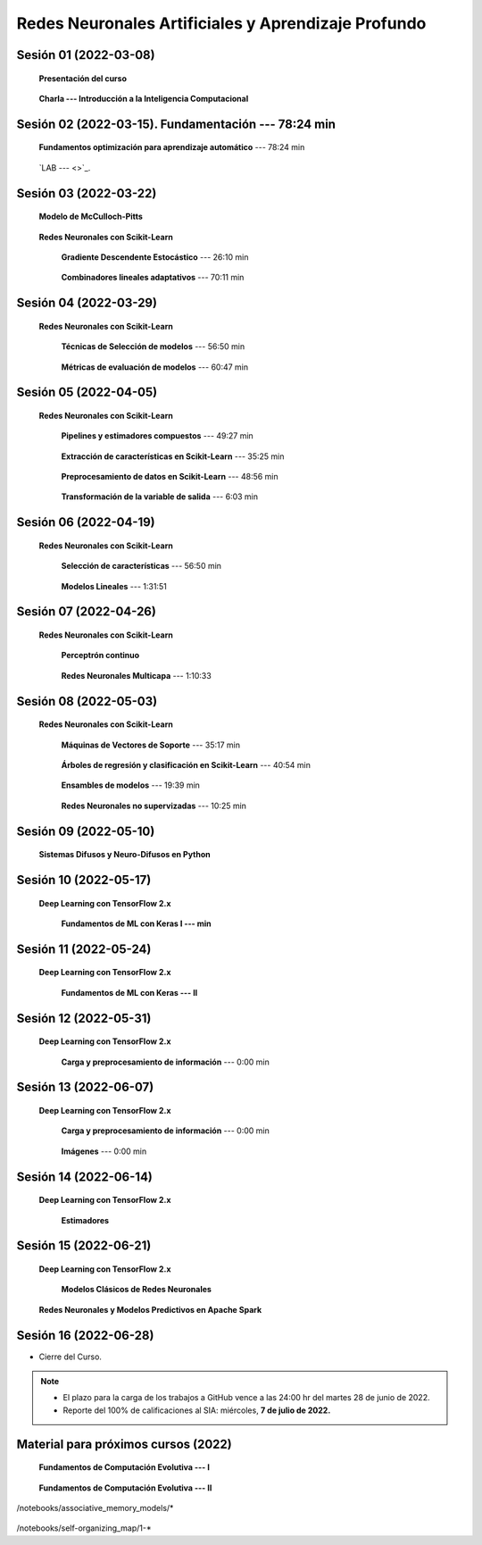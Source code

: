 Redes Neuronales Artificiales y Aprendizaje Profundo
=========================================================================================

Sesión 01 (2022-03-08)
^^^^^^^^^^^^^^^^^^^^^^^^^^^^^^^^^^^^^^^^^^^^^^^^^^^^^^^^^^^^^^^^^^^^^^^^^^^^^^^^^^^^^^^^^

    **Presentación del curso**

        .. toctree::
            :maxdepth: 1
            :glob:

            course-info

    
    **Charla --- Introducción a la Inteligencia Computacional**



Sesión 02 (2022-03-15). Fundamentación --- 78:24 min
^^^^^^^^^^^^^^^^^^^^^^^^^^^^^^^^^^^^^^^^^^^^^^^^^^^^^^^^^^^^^^^^^^^^^^^^^^^^^^^

    **Fundamentos optimización para aprendizaje automático** --- 78:24 min

        .. toctree::
            :titlesonly:
            :glob:

            /notebooks/optimization_for_ML/1-*

    `LAB ---  <>`_.


Sesión 03 (2022-03-22)
^^^^^^^^^^^^^^^^^^^^^^^^^^^^^^^^^^^^^^^^^^^^^^^^^^^^^^^^^^^^^^^^^^^^^^^^^^^^^^^

    **Modelo de McCulloch-Pitts**
        
        .. toctree::
            :titlesonly:
            :glob:
            
            /notebooks/mcculloch-pitts_neuron/1-*

    **Redes Neuronales con Scikit-Learn**


        **Gradiente Descendente Estocástico** --- 26:10 min

            .. toctree::
                :titlesonly:
                :glob:

                /notebooks/sklearn_supervised_04_sdg/1-*


        **Combinadores lineales adaptativos** --- 70:11 min
            
            .. toctree::
                :maxdepth: 1
                :glob:

                /notebooks/adaptive_linear_combiner/*


Sesión 04 (2022-03-29)
^^^^^^^^^^^^^^^^^^^^^^^^^^^^^^^^^^^^^^^^^^^^^^^^^^^^^^^^^^^^^^^^^^^^^^^^^^^^^^^

    **Redes Neuronales con Scikit-Learn**

        **Técnicas de Selección de modelos** --- 56:50 min

            .. toctree::
                :titlesonly:
                :glob:

                /notebooks/sklearn_model_selection_and_evaluation/1-*


        **Métricas de evaluación de modelos** --- 60:47 min

            .. toctree::
                :titlesonly:
                :glob:

                /notebooks/sklearn_model_selection_and_evaluation/2-*




Sesión 05 (2022-04-05)
^^^^^^^^^^^^^^^^^^^^^^^^^^^^^^^^^^^^^^^^^^^^^^^^^^^^^^^^^^^^^^^^^^^^^^^^^^^^^^^

    **Redes Neuronales con Scikit-Learn**

        **Pipelines y estimadores compuestos** --- 49:27 min

            .. toctree::
                :titlesonly:
                :glob:

                /notebooks/sklearn_dataset_transformations/1-*


        **Extracción de características en Scikit-Learn** --- 35:25 min

            .. toctree::
                :titlesonly:
                :glob:

                /notebooks/sklearn_dataset_transformations/2-*


        **Preprocesamiento de datos en Scikit-Learn** --- 48:56 min

            .. toctree::
                :titlesonly:
                :glob:

                /notebooks/sklearn_dataset_transformations/3-*

        **Transformación de la variable de salida** --- 6:03 min

            .. toctree::
                :titlesonly:
                :glob:

                /notebooks/sklearn_dataset_transformations/8-*



Sesión 06 (2022-04-19)
^^^^^^^^^^^^^^^^^^^^^^^^^^^^^^^^^^^^^^^^^^^^^^^^^^^^^^^^^^^^^^^^^^^^^^^^^^^^^^^

    **Redes Neuronales con Scikit-Learn**

        **Selección de características** --- 56:50 min

            .. toctree::
                :titlesonly:
                :glob:

                /notebooks/sklearn_supervised_01_feature_selection/1-*


        **Modelos Lineales** --- 1:31:51 


            .. toctree::
                :titlesonly:
                :glob:

                /notebooks/sklearn_supervised_02_linear_models/1-*


Sesión 07 (2022-04-26)
^^^^^^^^^^^^^^^^^^^^^^^^^^^^^^^^^^^^^^^^^^^^^^^^^^^^^^^^^^^^^^^^^^^^^^^^^^^^^^^

    **Redes Neuronales con Scikit-Learn**

        **Perceptrón continuo**
            
            .. toctree::
                :maxdepth: 1
                :glob:

                /notebooks/continuous_perceptron/1-*


        **Redes Neuronales Multicapa** --- 1:10:33

            .. toctree::
                :titlesonly:
                :glob:

                /notebooks/sklearn_supervised_10_neural_networks/1-* 








Sesión 08 (2022-05-03)
^^^^^^^^^^^^^^^^^^^^^^^^^^^^^^^^^^^^^^^^^^^^^^^^^^^^^^^^^^^^^^^^^^^^^^^^^^^^^^^

    **Redes Neuronales con Scikit-Learn**


        **Máquinas de Vectores de Soporte** --- 35:17 min

            .. toctree::
                :titlesonly:
                :glob:

                /notebooks/sklearn_supervised_03_svm/1-*


        **Árboles de regresión y clasificación en Scikit-Learn** --- 40:54 min

            .. toctree::
                :titlesonly:
                :glob:

                /notebooks/sklearn_supervised_07_trees/1-* 

        **Ensambles de modelos** --- 19:39 min

            .. toctree::
                :titlesonly:
                :glob:

                /notebooks/sklearn_supervised_08_ensembles/1-*                        


        **Redes Neuronales no supervizadas** --- 10:25 min

            .. toctree::
                :titlesonly:
                :glob:

                /notebooks/sklearn_unsupervised_09_rbm/1-*



Sesión 09 (2022-05-10)
^^^^^^^^^^^^^^^^^^^^^^^^^^^^^^^^^^^^^^^^^^^^^^^^^^^^^^^^^^^^^^^^^^^^^^^^^^^^^^^

    **Sistemas Difusos y Neuro-Difusos en Python**


        .. toctree::
            :maxdepth: 1
            :glob:

            /notebooks/fuzzy_systems/1-*


Sesión 10 (2022-05-17)
^^^^^^^^^^^^^^^^^^^^^^^^^^^^^^^^^^^^^^^^^^^^^^^^^^^^^^^^^^^^^^^^^^^^^^^^^^^^^^^

    **Deep Learning con TensorFlow 2.x**


        **Fundamentos de ML con Keras I --- min**

        .. toctree::
            :maxdepth: 1
            :glob:

            /notebooks/tensorflow_tutorials_01_ml_basics_keras/1-*



Sesión 11 (2022-05-24)
^^^^^^^^^^^^^^^^^^^^^^^^^^^^^^^^^^^^^^^^^^^^^^^^^^^^^^^^^^^^^^^^^^^^^^^^^^^^^^^

    **Deep Learning con TensorFlow 2.x**

        **Fundamentos de ML con Keras --- II**

            .. toctree::
                :maxdepth: 1
                :glob:

                /notebooks/tensorflow_tutorials_01_ml_basics_keras/2-*



Sesión 12 (2022-05-31)
^^^^^^^^^^^^^^^^^^^^^^^^^^^^^^^^^^^^^^^^^^^^^^^^^^^^^^^^^^^^^^^^^^^^^^^^^^^^^^^

    **Deep Learning con TensorFlow 2.x**

        **Carga y preprocesamiento de información** --- 0:00 min

            .. toctree::
                :maxdepth: 1
                :glob:

                /notebooks/tensorflow_tutorials_02_load_and_preprocess_data/1-*




Sesión 13 (2022-06-07)
^^^^^^^^^^^^^^^^^^^^^^^^^^^^^^^^^^^^^^^^^^^^^^^^^^^^^^^^^^^^^^^^^^^^^^^^^^^^^^^


    **Deep Learning con TensorFlow 2.x**

        **Carga y preprocesamiento de información** --- 0:00 min

            .. toctree::
                :maxdepth: 1
                :glob:

                /notebooks/tensorflow_tutorials_03_customization/1-*
    

        **Imágenes** --- 0:00 min

            .. toctree::
                :maxdepth: 1
                :glob:

                /notebooks/tensorflow_tutorials_05_images/1-*




Sesión 14 (2022-06-14)
^^^^^^^^^^^^^^^^^^^^^^^^^^^^^^^^^^^^^^^^^^^^^^^^^^^^^^^^^^^^^^^^^^^^^^^^^^^^^^^

    **Deep Learning con TensorFlow 2.x**

        **Estimadores**

            .. toctree::
                :maxdepth: 1
                :glob:

                /notebooks/tensorflow__estimators/1-*



Sesión 15 (2022-06-21)
^^^^^^^^^^^^^^^^^^^^^^^^^^^^^^^^^^^^^^^^^^^^^^^^^^^^^^^^^^^^^^^^^^^^^^^^^^^^^^^

    **Deep Learning con TensorFlow 2.x**
    
        **Modelos Clásicos de Redes Neuronales**

            .. toctree::
                :maxdepth: 1
                :glob:

                /notebooks/tensorflow__classical_models/1-*



            .. toctree::
                :maxdepth: 1
                :glob:

                /notebooks/tensorflow_guide_01_basics/1-*




    **Redes Neuronales y Modelos Predictivos en Apache Spark**


        .. toctree::
            :maxdepth: 1
            :glob:

            /notebooks/pyspark/5-*
            /notebooks/pyspark/6-*





Sesión 16 (2022-06-28)
^^^^^^^^^^^^^^^^^^^^^^^^^^^^^^^^^^^^^^^^^^^^^^^^^^^^^^^^^^^^^^^^^^^^^^^^^^^^^^^


* Cierre del Curso.

.. note::

    * El plazo para la carga de los trabajos a GitHub vence a las 24:00 hr del martes 28 de junio de 2022.
    
    * Reporte del 100% de calificaciones al SIA: miércoles, **7 de julio de 2022.**






   

            

Material para próximos cursos (2022)
^^^^^^^^^^^^^^^^^^^^^^^^^^^^^^^^^^^^^^^^^^^^^^^^^^^^^^^^^^^^^^^^^^^^^^^^^^^^^^^


    **Fundamentos de Computación Evolutiva --- I**

        .. toctree::
            :maxdepth: 1
            :glob:

            /notebooks/optimization/1-*  


    **Fundamentos de Computación Evolutiva --- II**

        .. toctree::
            :maxdepth: 1
            :glob:

            /notebooks/optimization/2-*  
            /notebooks/optimization/3-*  
            /notebooks/optimization/4-*  
            /notebooks/optimization/anexo* 


    


    .. toctree::
        :maxdepth: 1
        :glob:

/notebooks/associative_memory_models/*
            


    .. toctree::
        :maxdepth: 1
        :glob:

/notebooks/self-organizing_map/1-*










